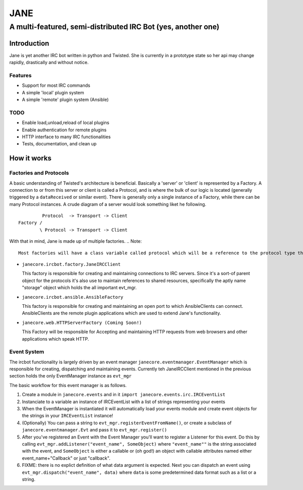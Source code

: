 ======
JANE
======
-------------------------------------------------------------
A multi-featured, semi-distributed IRC Bot (yes, another one)
-------------------------------------------------------------

Introduction
=============

Jane is yet another IRC bot written in python and Twisted. She is
currently in a prototype state so her api may change rapidly, drastically
and without notice. 



Features
++++++++

- Support for most IRC commands
- A simple 'local' plugin system
- A simple 'remote' plugin system (Ansible)


TODO 
++++
- Enable load,unload,reload of local plugins
- Enable authentication for remote plugins
- HTTP interface to many IRC functionalities
- Tests, documentation, and clean up


How it works
============

Factories and Protocols
+++++++++++++++++++++++

A basic understanding of Twisted's architecture is beneficial. Basically a 'server' or 'client' is represented by a Factory. A connection to or from this server or client is
called a Protocol, and is where the bulk of our logic is located (generally triggered by a ``dataReceived`` or similar event). There is generally only a single instance of a Factory, while there
can be many Protocol instances. A crude diagram of a server would look something liket he following.

::

          Protocol  -> Transport -> Client
 Factory /
         \ Protocol -> Transport -> Client


With that in mind, Jane is made up of multiple factories. 
.. Note::
    Most factories will have a class variable called protocol which will be a reference to the protocol type that this factory uses to manage it's connections.

- ``janecore.ircbot.factory.JaneIRCClient``

  This factory is responsible for creating and maintaining connections
  to IRC servers. Since it's a sort-of parent object for the protocols
  it's also use to maintain references to shared resources, specifically
  the aptly name "storage" object which holds the all important evt_mgr. 

- ``janecore.ircbot.ansible.AnsibleFactory``

  This factory is responsible for creating and maintaining an open port to which
  AnsibleClients can connect. AnsibleClients are the remote plugin applications which 
  are used to extend Jane's functionality. 

- ``janecore.web.HTTPServerFactory (Coming Soon!)``

  This Factory will be responsible for Accepting and maintaining HTTP requests from web
  browsers and other applications which speak HTTP. 

Event System
++++++++++++

The ircbot functionality is largely driven by an event manager ``janecore.eventmanager.EventManager`` which is responsible for creating, dispatching and maintaining events. Currently teh JaneIRCClient mentioned in the previous section holds the only EventManager instance as ``evt_mgr`` 

The basic workflow for this event manager is as follows. 


1. Create a module in ``janecore.events`` and in it ``import janecore.events.irc.IRCEventList``
2. Instanciate to a variable an instance of IRCEventList with a list of strings representing your events
3. When the EventManager is instantiated it will automatically load your events module and create event objects for the strings in your ``IRCEventList`` instance!
4. (Optionally) You can pass a string to ``evt_mgr.registerEventFromName()``, or create a subclass of ``janecore.eventmanager.Evt`` and pass it to ``evt_mgr.register()``
5. After you've registered an Event with the Event Manager you'll want to register a Listener for this event. Do this by calling ``evt_mgr.addListener("event_name", SomeObject)`` where ``"event_name""`` is the string associated with the event, and ``SomeObject`` is either a callable or (oh god!) an object with callable attributes named either event_name+"Callback" or just "callback".
6. FIXME: there is no explict definition of what data argument is expected. Next you can dispatch an event using ``evt_mgr.dispatch("event_name", data)`` where ``data`` is some predetermined data format such as a list or a string.

